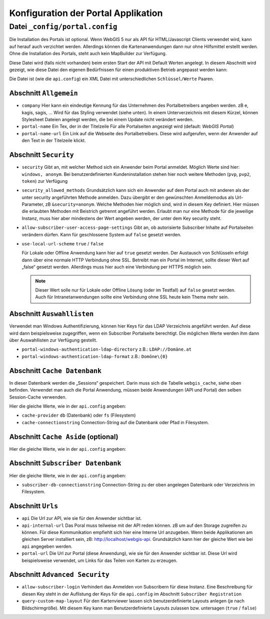 Konfiguration der Portal Applikation
====================================

Datei ``_config/portal.config``
-------------------------------

Die Installation des Portals ist optional. Wenn WebGIS 5 nur als API für HTML/Javascript Clients verwendet wird, 
kann auf herauf auch verzichtet werden. Allerdings können die Kartenanwendungen dann nur ohne Hilfsmittel
erstellt werden. Ohne die Installation des Portals, steht auch kein MapBuilder zur Verfügung.

Diese Datei wird (falls nicht vorhanden) beim ersten Start der API mit Default Werten angelegt.
In diesem Abschnitt wird gezeigt, wie diese Datei den eigenen Bedürfnissen für einen 
produktiven Betrieb angepasst werden kann:

Die Datei ist (wie die ``api.config``) ein XML Datei mit unterschiedlichen ``Schlüssel/Werte`` Paaren.

Abschnitt ``Allgemein``
+++++++++++++++++++++++

* ``company``
  Hier kann ein eindeutige Kennung für das Unternehmen des Portalbetreibers angeben werden. 
  zB e, kagis, sagis, …
  Wird für das Styling verwendet (siehe unten). In einem Unterverzeichnis mit diesem Kürzel, 
  können Stylesheet Dateien angelegt werden, die bei einem Update nicht verändert werden.

* ``portal-name``
  Ein Tex, der in der Titelzeile Für alle Portalseiten angezeigt wird (default: *WebGIS Portal*)

* ``portal-name-url``
  Ein Link auf die Webseite des Portalbetreibers. 
  Diese wird aufgerufen, wenn der Anwender auf den Text in der Titelzeile klickt.

Abschnitt ``Security``
++++++++++++++++++++++

* ``security``
  Gibt an, mit welcher Method sich ein Anwender beim Portal anmeldet. Möglich Werte sind hier: 
  ``windows, anonym``.
  Bei benutzerdefinierten Kundeninstallation stehen hier noch weitere Methoden (``pvp``, ``pvp2``, ``token``)
  zur Verfügung

* ``security_allowed_methods``
  Grundsätzlich kann sich ein Anwender auf dem Portal auch mit anderen als der unter security angeführten 
  Methode anmelden. Dazu übergibt er den gewünschten Anmeldemodus als Url-Parameter, zB ``&security=anonym``. 
  Welche Methoden hier möglich sind, wird in diesem Key definiert. Hier müssen die erlaubten Methoden mit 
  Beistrich getrennt angeführt werden. Erlaubt man nur eine Methode für die jeweilige Instanz, 
  muss hier aber mindestens der Wert angeben werden, der unter dem Key security steht.

* ``allow-subscriber-user-access-page-settings``
  Gibt an, ob autorisierte Subscriber Inhalte auf Portalseiten verändern dürfen. 
  Kann für geschlossene System auf ``false`` gesetzt werden.

* ``use-local-url-scheme``
  ``true`` / ``false``


  Für Lokale oder Offline Anwendung kann hier auf ``true`` gesetzt werden. 
  Der Austausch von Schlüsseln erfolgt dann über eine normale HTTP Verbindung ohne SSL. 
  Betreibt man ein Portal im Internet, sollte dieser Wert auf „false“ gesetzt werden. 
  Allerdings muss hier auch eine Verbindung per HTTPS möglich sein.

  .. note::
    
    Dieser Wert solle nur für Lokale oder Offline Lösung (oder im Testfall) auf ``false`` gesetzt werden. 
    Auch für Intranetanwendungen sollte eine Verbindung ohne SSL heute kein Thema mehr sein.

Abschnitt ``Auswahllisten``
+++++++++++++++++++++++++++

Verwendet man Windows Authentifizierung, können hier Keys für das LDAP Verzeichnis angeführt werden. 
Auf diese wird dann beispielsweise zugegriffen, wenn ein Subscriber Portalseite berechtigt. 
Die möglichen Werte werden ihm dann über Auswahllisten zur Verfügung gestellt.

* ``portal-windows-authentication-ldap-directory``
  z.B.: ``LDAP://Domäne.at``

* ``portal-windows-authentication-ldap-format``
  z.B.: ``Domöne\{0}``

Abschnitt ``Cache Datenbank``
+++++++++++++++++++++++++++++

In dieser Datenbank werden die „Sessions“ gespeichert. Darin muss sich die Tabelle ``webgis_cache``, 
siehe oben befinden. Verwendet man auch die Portal Anwendung, müssen beide Anwendungen (API und Portal) 
den selben Session-Cache verwenden.

Hier die gleiche Werte, wie in der ``api.config`` angeben:

* ``cache-provider``
  ``db`` (Datenbank) oder ``fs`` (Filesystem)

* ``cache-connectionstring``
  Connection-String auf die Datenbank oder Pfad in Filesystem.

Abschnitt ``Cache Aside`` (optional)
++++++++++++++++++++++++++++++++++++

Hier die gleiche Werte, wie in der ``api.config`` angeben:

Abschnitt ``Subscriber Datenbank``
++++++++++++++++++++++++++++++++++

Hier die gleiche Werte, wie in der ``api.config`` angeben:

* ``subscriber-db-connectionstring``
  Connection-String zu der oben angelegen Datenbank oder Verzeichnis im Filesystem.

Abschnitt ``Urls``
++++++++++++++++++

* ``api``
  Die Url zur API, wie sie für den Anwender sichtbar ist.

* ``api-internal-url``
  Das Poral muss teilweise mit der API reden können. zB um auf den Storage zugreifen zu können. 
  Für diese Kommunikation empfiehlt sich hier eine Interne Url anzugeben. 
  Wenn beide Applikationen am gleichen Server installiert sein, 
  zB: http://localhost/webgis-api.
  Grundsätzlich kann hier der gleiche Wert wie bei ``api`` angegeben werden.

* ``portal-url``
  Die Url zur Portal (diese Anwendung), wie sie für den Anwender sichtbar ist. Diese Url wird beispielsweise 
  verwendet, um Links für das Teilen von Karten zu erzeugen.

Abschnitt ``Advanced Security``
+++++++++++++++++++++++++++++++

* ``allow-subscriber-login``
  Verhindert das Anmelden von Subscribern für diese Instanz. 
  Eine Beschreibung für diesen Key steht in der Auflistung der Keys für die ``api.config`` im Abschnitt 
  ``Subscriber Registration``

* ``query-custom-map-layout``
  Für den Kartenviewer lassen sich benutzerdefinierte Layouts anlegen (je nach Bildschirmgröße). 
  Mit diesem Key kann man Benutzerdefinierte Layouts zulassen bzw. untersagen (``true`` / ``false``)



    
